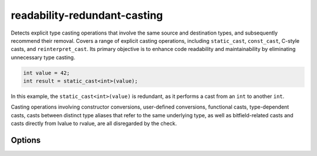 .. title:: clang-tidy - readability-redundant-casting

readability-redundant-casting
=============================

Detects explicit type casting operations that involve the same source and
destination types, and subsequently recommend their removal. Covers a range of
explicit casting operations, including ``static_cast``, ``const_cast``, C-style
casts, and ``reinterpret_cast``. Its primary objective is to enhance code
readability and maintainability by eliminating unnecessary type casting.

.. code-block:: c++

  int value = 42;
  int result = static_cast<int>(value);

In this example, the ``static_cast<int>(value)`` is redundant, as it performs
a cast from an ``int`` to another ``int``.

Casting operations involving constructor conversions, user-defined conversions,
functional casts, type-dependent casts, casts between distinct type aliases that
refer to the same underlying type, as well as bitfield-related casts and casts
directly from lvalue to rvalue, are all disregarded by the check.

Options
-------

.. option:: IgnoreMacros

   If set to `true`, the check will not give warnings inside macros. Default
   is `true`.

.. option:: IgnoreTypeAliases

   When set to `false`, the check will consider type aliases, and when set to
   `true`, it will resolve all type aliases and operate on the underlying
   types. Default is `false`.
